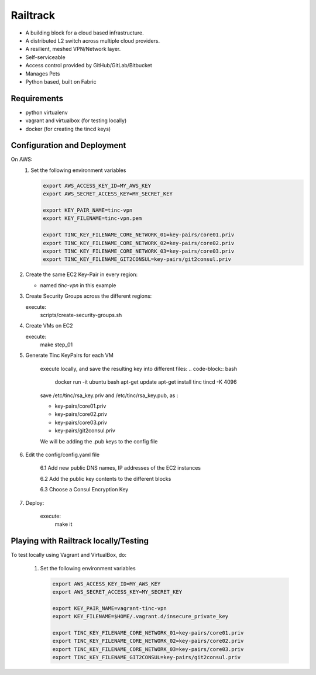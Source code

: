 ============
Railtrack
============

* A building block for a cloud based infrastructure.

* A distributed L2 switch across multiple cloud providers.

* A resilient, meshed VPN/Network layer.

* Self-serviceable

* Access control provided by GitHub/GitLab/Bitbucket

* Manages Pets

* Python based, built on Fabric


Requirements
===============

* python virtualenv
* vagrant and virtualbox (for testing locally)
* docker (for creating the tincd keys)


Configuration and Deployment
=============================

On AWS:
 1. Set the following environment variables

    .. code-block:: bash

        export AWS_ACCESS_KEY_ID=MY_AWS_KEY
        export AWS_SECRET_ACCESS_KEY=MY_SECRET_KEY

        export KEY_PAIR_NAME=tinc-vpn
        export KEY_FILENAME=tinc-vpn.pem

        export TINC_KEY_FILENAME_CORE_NETWORK_01=key-pairs/core01.priv
        export TINC_KEY_FILENAME_CORE_NETWORK_02=key-pairs/core02.priv
        export TINC_KEY_FILENAME_CORE_NETWORK_03=key-pairs/core03.priv
        export TINC_KEY_FILENAME_GIT2CONSUL=key-pairs/git2consul.priv

2. Create the same EC2 Key-Pair in every region:

   - named `tinc-vpn` in this example

3. Create Security Groups across the different regions:

   execute:
       scripts/create-security-groups.sh

4. Create VMs on EC2

   execute:
       make step_01

5. Generate Tinc KeyPairs for each VM

    execute locally, and save the resulting key into different files:
    .. code-block:: bash

        docker run -it ubuntu bash
        apt-get update
        apt-get install tinc
        tincd -K 4096

    save /etc/tinc/rsa_key.priv and /etc/tinc/rsa_key.pub, as :

    - key-pairs/core01.priv
    - key-pairs/core02.priv
    - key-pairs/core03.priv
    - key-pairs/git2consul.priv

    We will be adding the .pub keys to the config file

6. Edit the config/config.yaml file

    6.1 Add new public DNS names, IP addresses of the EC2 instances

    6.2 Add the public key contents to the different blocks

    6.3 Choose a Consul Encryption Key

7. Deploy:

    execute:
        make it

Playing with Railtrack locally/Testing
========================================

To test locally using Vagrant and VirtualBox, do:

 1. Set the following environment variables

    .. code-block:: bash

        export AWS_ACCESS_KEY_ID=MY_AWS_KEY
        export AWS_SECRET_ACCESS_KEY=MY_SECRET_KEY

        export KEY_PAIR_NAME=vagrant-tinc-vpn
        export KEY_FILENAME=$HOME/.vagrant.d/insecure_private_key

        export TINC_KEY_FILENAME_CORE_NETWORK_01=key-pairs/core01.priv
        export TINC_KEY_FILENAME_CORE_NETWORK_02=key-pairs/core02.priv
        export TINC_KEY_FILENAME_CORE_NETWORK_03=key-pairs/core03.priv
        export TINC_KEY_FILENAME_GIT2CONSUL=key-pairs/git2consul.priv


